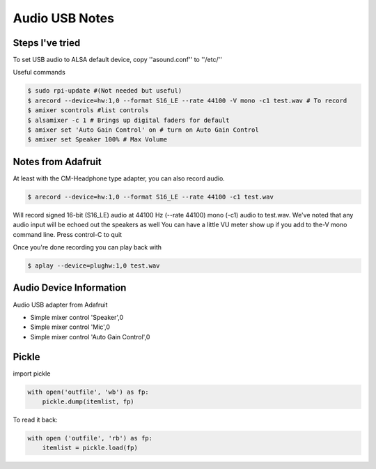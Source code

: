 =====
Audio USB Notes
=====

Steps I've tried
-----

To set USB audio to ALSA default device, copy ''asound.conf'' to ''/etc/''


Useful commands

.. code-block:: bash
    
        $ sudo rpi-update #(Not needed but useful)
        $ arecord --device=hw:1,0 --format S16_LE --rate 44100 -V mono -c1 test.wav # To record
        $ amixer scontrols #list controls
        $ alsamixer -c 1 # Brings up digital faders for default 
        $ amixer set 'Auto Gain Control' on # turn on Auto Gain Control
        $ amixer set Speaker 100% # Max Volume
        

Notes from Adafruit
-----

At least with the CM-Headphone type adapter, you can also record audio.

.. code-block:: bash

    $ arecord --device=hw:1,0 --format S16_LE --rate 44100 -c1 test.wav

Will record signed 16-bit (S16_LE) audio at 44100 Hz (--rate 44100) mono (-c1) audio to test.wav. We've noted that any audio input will be echoed out the speakers as well
You can have a little VU meter show up if you add to the-V mono command line. Press control-C to quit

Once you're done recording you can play back with

.. code-block:: bash

    $ aplay --device=plughw:1,0 test.wav
    
    
Audio Device Information
-----

Audio USB adapter from Adafruit

- Simple mixer control 'Speaker',0
- Simple mixer control 'Mic',0
- Simple mixer control 'Auto Gain Control',0


Pickle
-----

import pickle

.. code-block:: bash

    with open('outfile', 'wb') as fp:
        pickle.dump(itemlist, fp)

To read it back:

.. code-block:: bash

    with open ('outfile', 'rb') as fp:
        itemlist = pickle.load(fp)